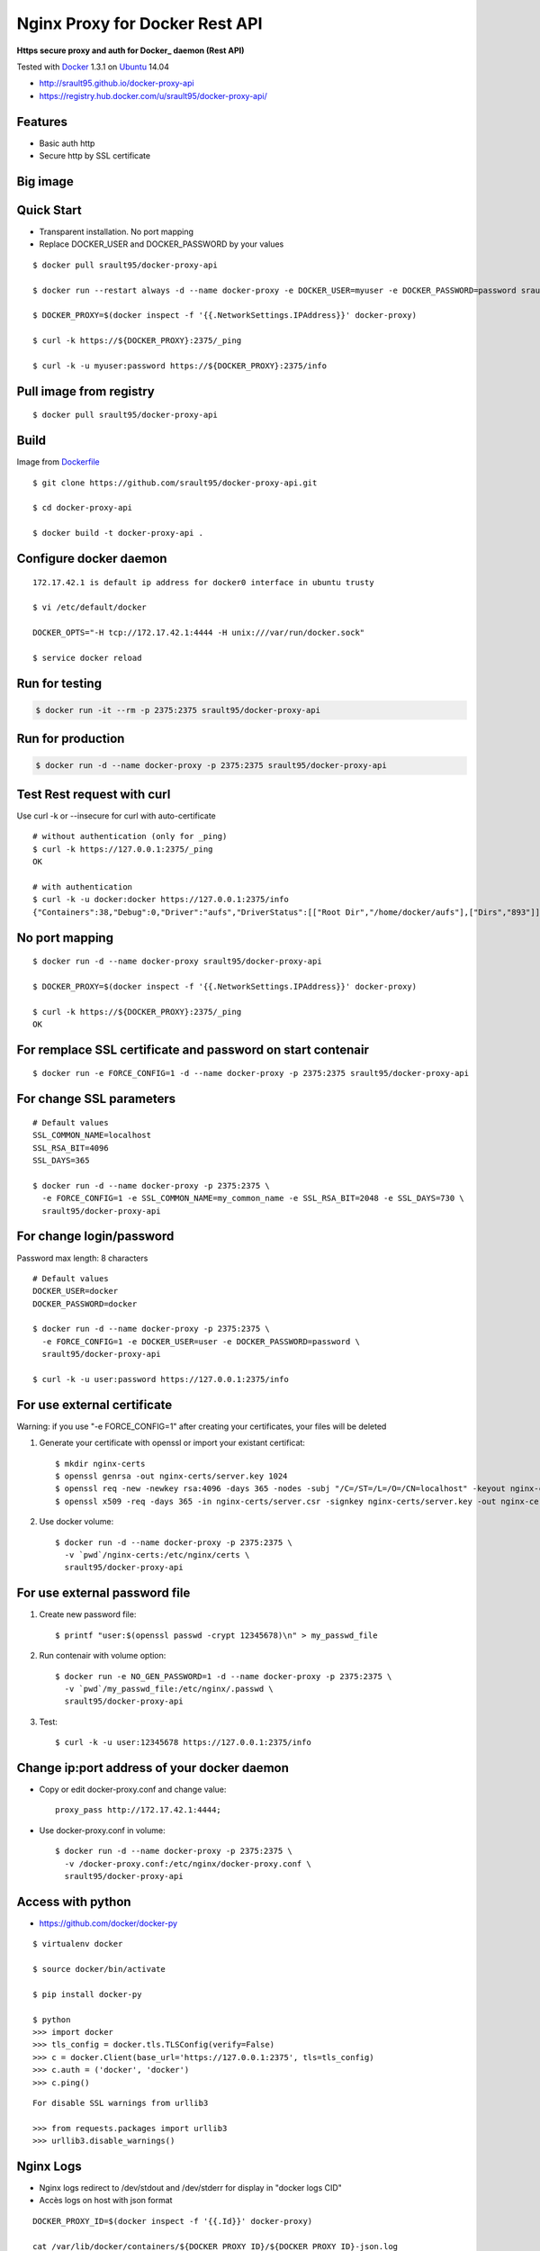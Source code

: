 ===============================
Nginx Proxy for Docker Rest API
===============================

**Https secure proxy and auth for Docker_ daemon (Rest API)**

Tested with Docker_ 1.3.1 on Ubuntu_ 14.04

- http://srault95.github.io/docker-proxy-api

- https://registry.hub.docker.com/u/srault95/docker-proxy-api/

Features
========

- Basic auth http
- Secure http by SSL certificate

Big image
=========

|Big picture| 

Quick Start
===========

- Transparent installation. No port mapping

- Replace DOCKER_USER and DOCKER_PASSWORD by your values

::

    $ docker pull srault95/docker-proxy-api
    
    $ docker run --restart always -d --name docker-proxy -e DOCKER_USER=myuser -e DOCKER_PASSWORD=password srault95/docker-proxy-api
    
    $ DOCKER_PROXY=$(docker inspect -f '{{.NetworkSettings.IPAddress}}' docker-proxy)
    
    $ curl -k https://${DOCKER_PROXY}:2375/_ping
    
    $ curl -k -u myuser:password https://${DOCKER_PROXY}:2375/info
    

Pull image from registry
========================

::

    $ docker pull srault95/docker-proxy-api


Build
=====

Image from Dockerfile_ 

::

    $ git clone https://github.com/srault95/docker-proxy-api.git
    
    $ cd docker-proxy-api
    
    $ docker build -t docker-proxy-api .

Configure docker daemon
=======================

::

    172.17.42.1 is default ip address for docker0 interface in ubuntu trusty

    $ vi /etc/default/docker
    
    DOCKER_OPTS="-H tcp://172.17.42.1:4444 -H unix:///var/run/docker.sock"
    
    $ service docker reload
 

Run for testing
===============

.. code-block:: bash

    $ docker run -it --rm -p 2375:2375 srault95/docker-proxy-api

Run for production
==================

.. code-block:: bash

    $ docker run -d --name docker-proxy -p 2375:2375 srault95/docker-proxy-api
    
Test Rest request with curl
===========================

Use curl -k or --insecure for curl with auto-certificate

::    

    # without authentication (only for _ping)
    $ curl -k https://127.0.0.1:2375/_ping
    OK
    
    # with authentication
    $ curl -k -u docker:docker https://127.0.0.1:2375/info
    {"Containers":38,"Debug":0,"Driver":"aufs","DriverStatus":[["Root Dir","/home/docker/aufs"],["Dirs","893"]],"ExecutionDriver":"native-0.2","IPv4Forwarding":1,"Images":811,"IndexServerAddress":"https://index.docker.io/v1/","InitPath":"/usr/bin/docker","InitSha1":"","KernelVersion":"3.13.0-39-generic","MemoryLimit":1,"NEventsListener":0,"NFd":16,"NGoroutines":23,"OperatingSystem":"Ubuntu 14.04.1 LTS","SwapLimit":1}

No port mapping
===============

::

    $ docker run -d --name docker-proxy srault95/docker-proxy-api
    
    $ DOCKER_PROXY=$(docker inspect -f '{{.NetworkSettings.IPAddress}}' docker-proxy)
    
    $ curl -k https://${DOCKER_PROXY}:2375/_ping
    OK
    
        
For remplace SSL certificate and password on start contenair
============================================================

::

    $ docker run -e FORCE_CONFIG=1 -d --name docker-proxy -p 2375:2375 srault95/docker-proxy-api

For change SSL parameters
=========================

::

    # Default values
    SSL_COMMON_NAME=localhost
    SSL_RSA_BIT=4096
    SSL_DAYS=365

    $ docker run -d --name docker-proxy -p 2375:2375 \
      -e FORCE_CONFIG=1 -e SSL_COMMON_NAME=my_common_name -e SSL_RSA_BIT=2048 -e SSL_DAYS=730 \
      srault95/docker-proxy-api

For change login/password
=========================

Password max length: 8 characters

::

    # Default values
    DOCKER_USER=docker
    DOCKER_PASSWORD=docker

    $ docker run -d --name docker-proxy -p 2375:2375 \
      -e FORCE_CONFIG=1 -e DOCKER_USER=user -e DOCKER_PASSWORD=password \
      srault95/docker-proxy-api
      
    $ curl -k -u user:password https://127.0.0.1:2375/info

For use external certificate
============================

Warning: if you use  "-e FORCE_CONFIG=1" after creating your certificates, your files will be deleted 

1. Generate your certificate with openssl or import your existant certificat::

    $ mkdir nginx-certs
    $ openssl genrsa -out nginx-certs/server.key 1024
    $ openssl req -new -newkey rsa:4096 -days 365 -nodes -subj "/C=/ST=/L=/O=/CN=localhost" -keyout nginx-certs/server.key -out nginx-certs/server.csr
    $ openssl x509 -req -days 365 -in nginx-certs/server.csr -signkey nginx-certs/server.key -out nginx-certs/server.crt
    
2. Use docker volume::

    $ docker run -d --name docker-proxy -p 2375:2375 \
      -v `pwd`/nginx-certs:/etc/nginx/certs \
      srault95/docker-proxy-api

For use external password file
==============================

1. Create new password file::

    $ printf "user:$(openssl passwd -crypt 12345678)\n" > my_passwd_file

2. Run contenair with volume option:: 

    $ docker run -e NO_GEN_PASSWORD=1 -d --name docker-proxy -p 2375:2375 \
      -v `pwd`/my_passwd_file:/etc/nginx/.passwd \
      srault95/docker-proxy-api
      
3. Test::      
      
    $ curl -k -u user:12345678 https://127.0.0.1:2375/info

Change ip:port address of your docker daemon
============================================

- Copy or edit docker-proxy.conf and change value::

    proxy_pass http://172.17.42.1:4444;
    
- Use docker-proxy.conf in volume::

    $ docker run -d --name docker-proxy -p 2375:2375 \
      -v /docker-proxy.conf:/etc/nginx/docker-proxy.conf \
      srault95/docker-proxy-api

Access with python
==================

- https://github.com/docker/docker-py

::

    $ virtualenv docker
    
    $ source docker/bin/activate
    
    $ pip install docker-py
    
    $ python
    >>> import docker
    >>> tls_config = docker.tls.TLSConfig(verify=False)
    >>> c = docker.Client(base_url='https://127.0.0.1:2375', tls=tls_config)
    >>> c.auth = ('docker', 'docker')
    >>> c.ping()
    
::

    For disable SSL warnings from urllib3
    
    >>> from requests.packages import urllib3
    >>> urllib3.disable_warnings()


Nginx Logs
==========

- Nginx logs redirect to /dev/stdout and /dev/stderr for display in "docker logs CID"

- Accès logs on host with json format 

::

    DOCKER_PROXY_ID=$(docker inspect -f '{{.Id}}' docker-proxy)

    cat /var/lib/docker/containers/${DOCKER_PROXY_ID}/${DOCKER_PROXY_ID}-json.log
    
    $ echo /var/lib/docker/containers/${DOCKER_PROXY_ID}/${DOCKER_PROXY_ID}-json.log
    /var/lib/docker/containers/ddda603702be34d99ab5b0a8bdea06bd821ebe4870ef50414063e4417901c532/ddda603702be34d99ab5b0a8bdea06bd821ebe4870ef50414063e4417901c532-json.log
    
    $ python
    >>> import json, pprint
    >>> values = open('/var/lib/docker/containers/ddda603702be34d99ab5b0a8bdea06bd821ebe4870ef50414063e4417901c532/ddda603702be34d99ab5b0a8bdea06bd821ebe4870ef50414063e4417901c532-json.log').readlines()

    >>> for value in values: pprint.pprint(json.loads(value))
    ...
    {u'log': u'SSL certificate generation...\n',
     u'stream': u'stdout',
     u'time': u'2014-12-12T09:56:12.912944973Z'}
    {u'log': u'Password generation...\n',
     u'stream': u'stdout',
     u'time': u'2014-12-12T09:56:13.796529889Z'}

    >>> for value in values: print json.loads(value)['time']
    ...
    2014-12-12T09:56:12.912944973Z
    2014-12-12T09:56:13.796529889Z
        
    
Todos / Ideas
=============

- Documentation en Français
- Add schema
- Publish to HUB registry
- Drone test: Drone_
- Test with -api-enable-cors
- Optimisations nginx
- Configuration for ip address of docker in proxy_pass
- Add authentication method
- optionnal ssl and password

- Interest of links from this contenair::

    $ docker run -it --rm --link docker-proxy:proxy ubuntu env | grep PROXY_PORT    
    
    PROXY_PORT_2375_TCP=tcp://172.17.0.15:2375
    PROXY_PORT_2375_TCP_ADDR=172.17.0.15
    PROXY_PORT_2375_TCP_PORT=2375
    PROXY_PORT_2375_TCP_PROTO=tcp


.. _Docker: https://www.docker.com/
.. _Ubuntu: http://www.ubuntu.com/
.. _Dockerfile: http://dockerfile.github.io/#/nginx
.. _Drone: https://drone.io/

.. |Big picture| image:: docker-proxy-api.png
   :alt: Big picture

